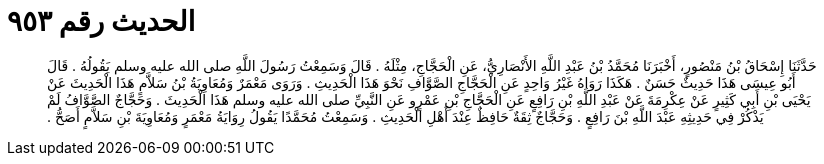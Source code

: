 
= الحديث رقم ٩٥٣

[quote.hadith]
حَدَّثَنَا إِسْحَاقُ بْنُ مَنْصُورٍ، أَخْبَرَنَا مُحَمَّدُ بْنُ عَبْدِ اللَّهِ الأَنْصَارِيُّ، عَنِ الْحَجَّاجِ، مِثْلَهُ ‏.‏ قَالَ وَسَمِعْتُ رَسُولَ اللَّهِ صلى الله عليه وسلم يَقُولُهُ ‏.‏ قَالَ أَبُو عِيسَى هَذَا حَدِيثٌ حَسَنٌ ‏.‏ هَكَذَا رَوَاهُ غَيْرُ وَاحِدٍ عَنِ الْحَجَّاجِ الصَّوَّافِ نَحْوَ هَذَا الْحَدِيثِ ‏.‏ وَرَوَى مَعْمَرٌ وَمُعَاوِيَةُ بْنُ سَلاَّمٍ هَذَا الْحَدِيثَ عَنْ يَحْيَى بْنِ أَبِي كَثِيرٍ عَنْ عِكْرِمَةَ عَنْ عَبْدِ اللَّهِ بْنِ رَافِعٍ عَنِ الْحَجَّاجِ بْنِ عَمْرٍو عَنِ النَّبِيِّ صلى الله عليه وسلم هَذَا الْحَدِيثَ ‏.‏ وَحَجَّاجٌ الصَّوَّافُ لَمْ يَذْكُرْ فِي حَدِيثِهِ عَبْدَ اللَّهِ بْنَ رَافِعٍ ‏.‏ وَحَجَّاجٌ ثِقَةٌ حَافِظٌ عِنْدَ أَهْلِ الْحَدِيثِ ‏.‏ وَسَمِعْتُ مُحَمَّدًا يَقُولُ رِوَايَةُ مَعْمَرٍ وَمُعَاوِيَةَ بْنِ سَلاَّمٍ أَصَحُّ ‏.‏